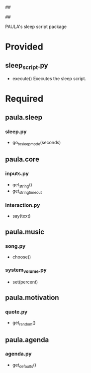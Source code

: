 ##
#      ____   _   _   _ _        _    
#     |  _ \ / \ | | | | |      / \   
#     | |_) / _ \| | | | |     / _ \  
#     |  __/ ___ \ |_| | |___ / ___ \ 
#     |_| /_/   \_\___/|_____/_/   \_\
#
#
# Personal
# Artificial
# Unintelligent
# Life
# Assistant
#
##

PAULA's sleep script package

* Provided
** sleep_script.py
   - execute()
     Executes the sleep script.

* Required
** paula.sleep
*** sleep.py
    - go_to_sleep_mode(seconds)
** paula.core
*** inputs.py
    - get_string()
    - get_string_timeout
*** interaction.py
    - say(text)
** paula.music
*** song.py
    - choose()
*** system_volume.py
    - set(percent)
** paula.motivation
*** quote.py
    - get_random()
** paula.agenda
*** agenda.py
    - get_defaults()
      
